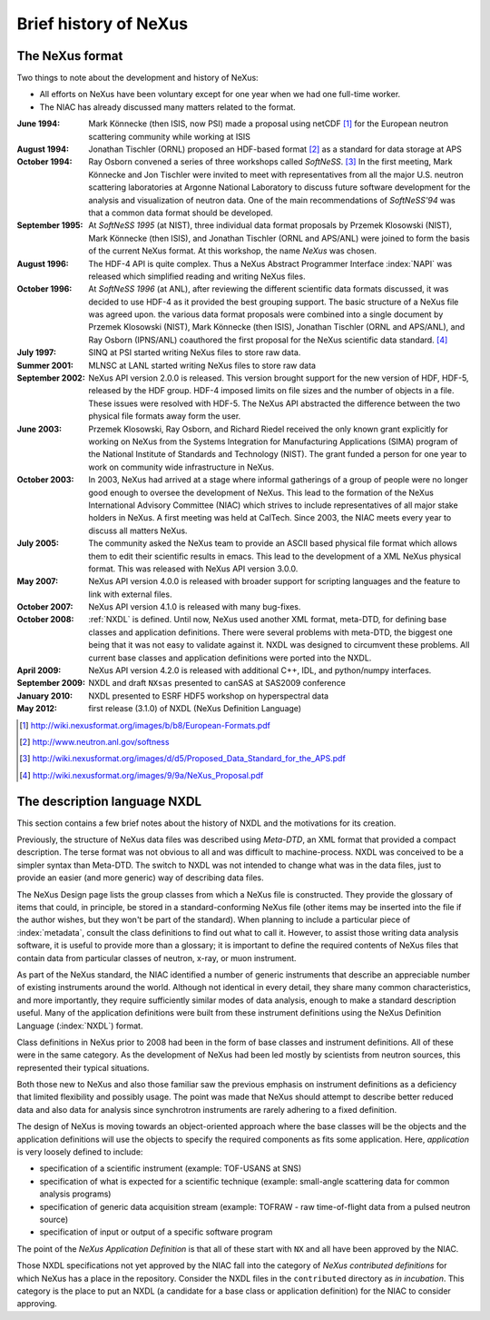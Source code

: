 .. $Id$

.. _History:

======================
Brief history of NeXus
======================

The NeXus format
----------------

Two things to note about the development and history of NeXus:

- All efforts on NeXus have been voluntary except for one year when we had one
  full-time worker.

- The NIAC has already discussed many matters related to the format.

:June 1994:
    Mark Könnecke (then ISIS, now PSI) made a proposal using netCDF [#]_
    for the European neutron scattering community while working at ISIS

:August 1994:
    Jonathan Tischler (ORNL) proposed an HDF-based format [#]_
    as a standard for data storage at APS

:October 1994:
    Ray Osborn convened a series of three workshops called
    *SoftNeSS*. [#]_
    In the first meeting,
    Mark Könnecke and Jon Tischler were invited to meet with representatives
    from all the major U.S. neutron scattering laboratories
    at Argonne National Laboratory to discuss future software
    development for the analysis and visualization of neutron data.
    One of the main recommendations of *SoftNeSS'94*
    was that a common data format should be developed.

:September 1995:
    At *SoftNeSS 1995* (at NIST),
    three individual data format proposals by
    Przemek Klosowski (NIST),
    Mark Könnecke (then ISIS),
    and Jonathan Tischler (ORNL and APS/ANL)
    were joined to form the basis of the current NeXus format.
    At this workshop, the name *NeXus* was chosen.

:August 1996:
    The HDF-4 API is quite complex. Thus a NeXus Abstract Programmer Interface
    :index:`NAPI`
    was released which simplified reading and writing NeXus files.

:October 1996:
    At *SoftNeSS 1996* (at ANL),
    after reviewing the different scientific data formats discussed,
    it was decided to use HDF-4
    as it provided the best grouping support.
    The basic structure of a NeXus file was agreed upon.
    the various data format proposals were combined into a single document by
    Przemek Klosowski (NIST), Mark Könnecke (then ISIS),
    Jonathan Tischler (ORNL and APS/ANL), and Ray Osborn (IPNS/ANL)
    coauthored the first proposal for the NeXus scientific data
    standard. [#]_

:July 1997:
    SINQ at PSI started writing NeXus files to store raw data.

:Summer 2001:
    MLNSC at LANL started writing NeXus files to store raw data

:September 2002:
    NeXus API version 2.0.0 is released. This version brought support for the new
    version of HDF, HDF-5, released by the HDF group. HDF-4 imposed limits on file
    sizes and the number of objects in a file. These issues were resolved with
    HDF-5. The NeXus API abstracted the difference between the two physical file
    formats away form the user.

:June 2003:
    Przemek Klosowski, Ray Osborn, and Richard Riedel received the only known
    grant explicitly for working on NeXus from  the Systems Integration for Manufacturing
    Applications (SIMA) program of the National Institute of Standards and Technology
    (NIST). The grant funded a person for one year to work on community wide infrastructure
    in NeXus.

:October 2003:
    In 2003, NeXus had arrived at a stage where informal gatherings of a group of
    people were no longer good enough to oversee the development of NeXus. This lead
    to the formation of the NeXus International Advisory Committee (NIAC) which
    strives to include representatives of all major stake holders in NeXus. A first
    meeting was held at CalTech. Since 2003, the NIAC meets every year to discuss
    all matters NeXus.

:July 2005:
    The community asked the NeXus team to provide an ASCII based physical file
    format which allows them to edit their scientific results in emacs. This lead to
    the development of a XML NeXus physical format. This was released with NeXus API
    version 3.0.0.

:May 2007:
    NeXus API version 4.0.0 is released with broader support for scripting
    languages and the feature to link with external files.

:October 2007:
    NeXus API version 4.1.0 is released with many bug-fixes.

:October 2008:
    :ref:`NXDL` is defined.
    Until now, NeXus used another XML format, meta-DTD, for defining base
    classes and application definitions. There were several problems with meta-DTD,
    the biggest one being that it was not easy to validate against it. NXDL was
    designed to circumvent these problems.  All current base classes and
    application definitions were ported into the NXDL.

:April 2009:
    NeXus API version 4.2.0 is released with additional
    C++, IDL, and python/numpy interfaces.

:September 2009:
    NXDL and draft ``NXsas`` presented to canSAS at
    SAS2009 conference

:January 2010:
    NXDL presented to ESRF HDF5 workshop on hyperspectral data

:May 2012:
    first release (3.1.0) of NXDL (NeXus Definition Language)


.. [#] http://wiki.nexusformat.org/images/b/b8/European-Formats.pdf

.. [#] http://www.neutron.anl.gov/softness

.. [#] http://wiki.nexusformat.org/images/d/d5/Proposed_Data_Standard_for_the_APS.pdf

.. [#] http://wiki.nexusformat.org/images/9/9a/NeXus_Proposal.pdf



.. index::
    NXDL
    NeXus Definition Language

The description language NXDL
-----------------------------

..  This might be just so much dirty laundry.  Consider removing it.

This section contains a few brief notes about the history of NXDL
and the motivations for its creation.

Previously, the structure of NeXus data files was described using
*Meta-DTD*, an XML format that provided a compact
description. The terse format was not obvious to all and was difficult to
machine-process. NXDL was conceived to be a simpler syntax than Meta-DTD.
The switch to NXDL was not intended to change what was in the data files, just
to provide an easier (and more generic) way of describing data files.

The NeXus Design page lists the group classes from which a NeXus file is
constructed. They provide the glossary of items that could, in principle, be stored
in a standard-conforming NeXus file (other items may be inserted into the file if
the author wishes, but they won't be part of the standard).
When planning to include a particular piece of 
:index:`metadata`, consult the class definitions
to find out what to call it. However, to assist those writing data analysis
software, it is useful to provide more than a glossary; it is important to define
the required contents of NeXus files that contain data from particular classes of
neutron, x-ray, or muon instrument.

As part of the NeXus standard, the NIAC identified a number of generic instruments
that describe an appreciable number of existing instruments around the world.
Although not identical in every detail, they share many common characteristics,
and more importantly, they require sufficiently similar modes of data analysis,
enough to make a standard description useful.
Many of the application definitions were built from these instrument definitions
using the NeXus Definition Language 
(:index:`NXDL`) format.

Class definitions in NeXus prior to 2008 had been in the form of base classes and
instrument definitions. All of these were in the same category. As the development
of NeXus had been led mostly by scientists from neutron sources, this represented
their typical situations.

Both those new to NeXus and also those familiar saw the previous emphasis on
instrument definitions as a deficiency that limited flexibility and possibly usage.
The point was made that NeXus should attempt to describe better reduced data and
also data for analysis since synchrotron instruments are rarely adhering to a fixed
definition.

The design of NeXus is moving towards an object-oriented approach where the base
classes will be the objects and the application definitions will use the objects
to specify the required components as fits some application. Here,
*application* is
very loosely defined to include:

- specification of a scientific instrument (example: TOF-USANS at SNS)

- specification of what is expected for a scientific technique (example:
  small-angle scattering data for common analysis programs)

- specification of generic data acquisition stream (example: TOFRAW - raw
  time-of-flight data from a pulsed neutron source)

- specification of input or output of a specific software program

..  The term *the sky is the limit* seems to apply.

The point of the
*NeXus Application Definition*
is that all of these start with ``NX`` and all have
been approved by the NIAC.

Those NXDL specifications not yet approved by the NIAC fall into the category of
*NeXus contributed definitions*
for which NeXus has a place in the repository.
Consider the NXDL files in the ``contributed`` directory
as *in incubation*.
This category is the place to put an NXDL (a
candidate for a base class or application definition) for the NIAC to consider
approving.

